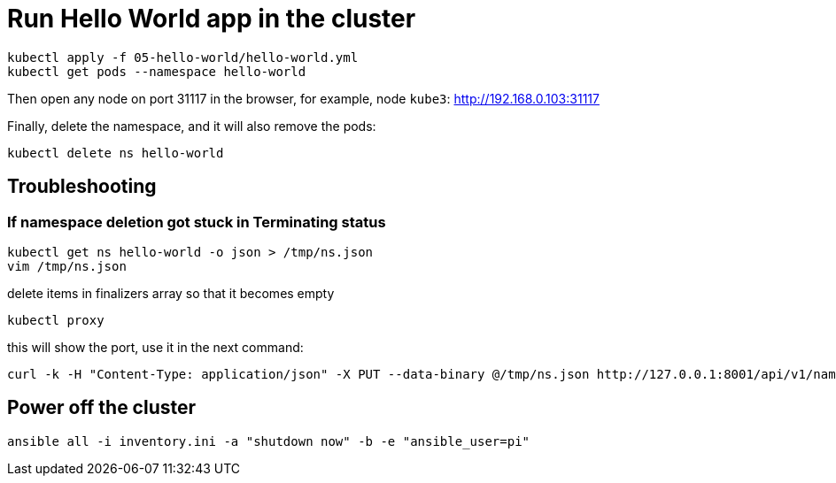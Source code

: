 = Run Hello World app in the cluster

----
kubectl apply -f 05-hello-world/hello-world.yml
kubectl get pods --namespace hello-world
----

Then open any node on port 31117 in the browser, for example, node `kube3`: http://192.168.0.103:31117

Finally, delete the namespace, and it will also remove the pods:

----
kubectl delete ns hello-world
----

== Troubleshooting

=== If namespace deletion got stuck in Terminating status

----
kubectl get ns hello-world -o json > /tmp/ns.json
vim /tmp/ns.json
----

delete items in finalizers array so that it becomes empty

----
kubectl proxy
----

this will show the port, use it in the next command:

----
curl -k -H "Content-Type: application/json" -X PUT --data-binary @/tmp/ns.json http://127.0.0.1:8001/api/v1/namespaces/hello-world/finalize
----

== Power off the cluster

----
ansible all -i inventory.ini -a "shutdown now" -b -e "ansible_user=pi"
----